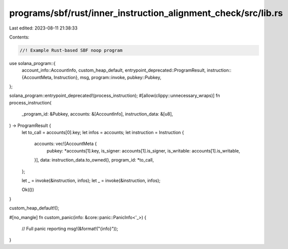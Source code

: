 programs/sbf/rust/inner_instruction_alignment_check/src/lib.rs
==============================================================

Last edited: 2023-08-11 21:38:33

Contents:

.. code-block:: rs

    //! Example Rust-based SBF noop program

use solana_program::{
    account_info::AccountInfo,
    custom_heap_default,
    entrypoint_deprecated::ProgramResult,
    instruction::{AccountMeta, Instruction},
    msg,
    program::invoke,
    pubkey::Pubkey,
};

solana_program::entrypoint_deprecated!(process_instruction);
#[allow(clippy::unnecessary_wraps)]
fn process_instruction(
    _program_id: &Pubkey,
    accounts: &[AccountInfo],
    instruction_data: &[u8],
) -> ProgramResult {
    let to_call = accounts[0].key;
    let infos = accounts;
    let instruction = Instruction {
        accounts: vec![AccountMeta {
            pubkey: *accounts[1].key,
            is_signer: accounts[1].is_signer,
            is_writable: accounts[1].is_writable,
        }],
        data: instruction_data.to_owned(),
        program_id: *to_call,
    };

    let _ = invoke(&instruction, infos);
    let _ = invoke(&instruction, infos);

    Ok(())
}

custom_heap_default!();

#[no_mangle]
fn custom_panic(info: &core::panic::PanicInfo<'_>) {
    // Full panic reporting
    msg!(&format!("{info}"));
}


